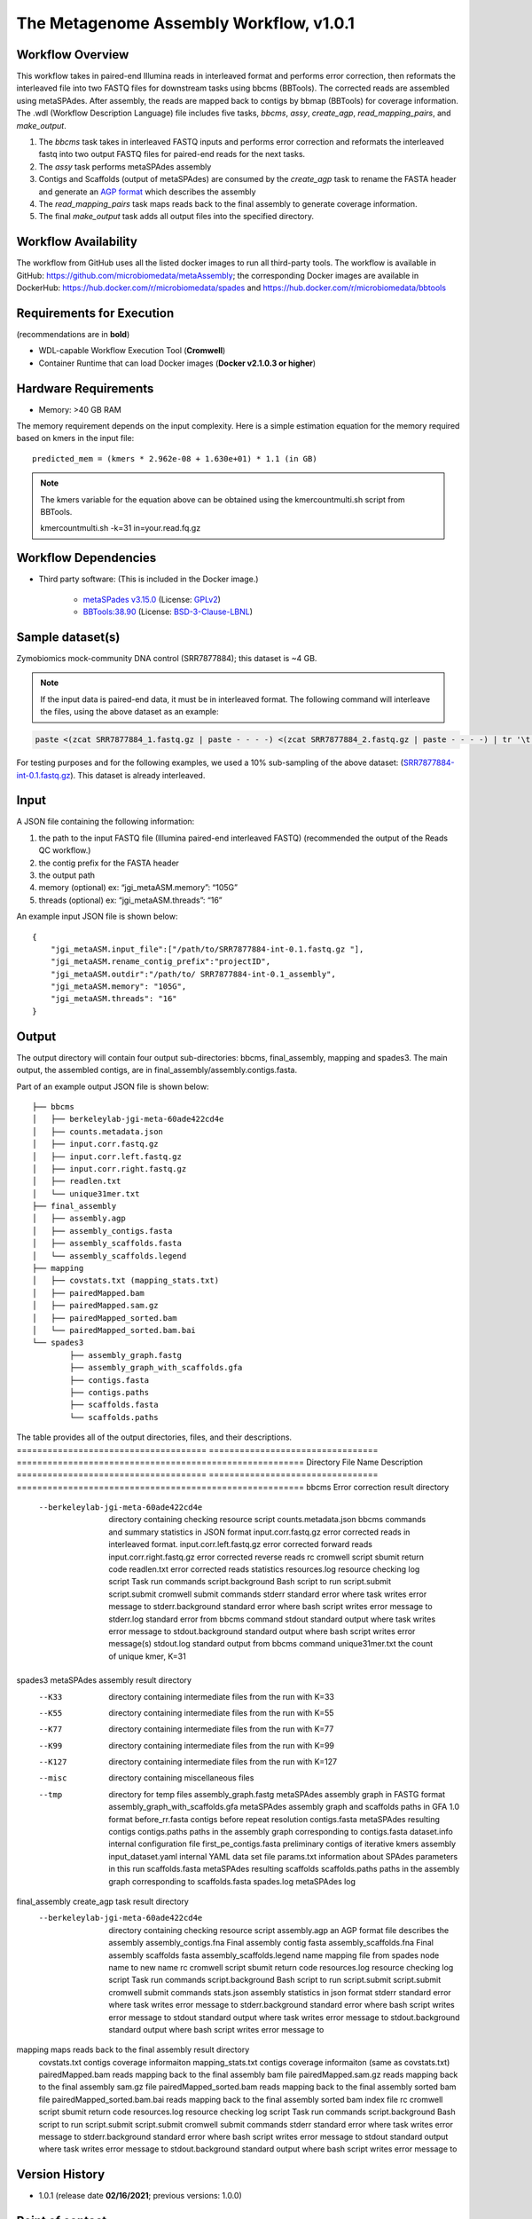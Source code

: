 The Metagenome Assembly Workflow, v1.0.1
========================================

.. image:: workflow_assembly.png
   :scale: 60%
   :alt: Metagenome assembly workflow dependencies
   
Workflow Overview
-----------------

This workflow takes in paired-end Illumina reads in interleaved format and performs error correction, then reformats the interleaved file into two FASTQ files for downstream tasks using bbcms (BBTools). The corrected reads are assembled using metaSPAdes. After assembly, the reads are mapped back to contigs by bbmap (BBTools) for coverage information. The .wdl (Workflow Description Language) file includes five tasks, *bbcms*, *assy*, *create_agp*, *read_mapping_pairs*, and *make_output*.

1. The *bbcms* task takes in interleaved FASTQ inputs and performs error correction and reformats the interleaved fastq into two output FASTQ files for paired-end reads for the next tasks. 
2. The *assy* task performs metaSPAdes assembly
3. Contigs and Scaffolds (output of metaSPAdes) are consumed by the *create_agp* task to rename the FASTA header and generate an `AGP format <https://www.ncbi.nlm.nih.gov/assembly/agp/AGP_Specification/>`_ which describes the assembly
4. The *read_mapping_pairs* task maps reads back to the final assembly to generate coverage information.
5. The final *make_output* task adds all output files into the specified directory.

Workflow Availability
---------------------

The workflow from GitHub uses all the listed docker images to run all third-party tools.
The workflow is available in GitHub: https://github.com/microbiomedata/metaAssembly; the corresponding Docker images are available in DockerHub: https://hub.docker.com/r/microbiomedata/spades and https://hub.docker.com/r/microbiomedata/bbtools

Requirements for Execution
--------------------------

(recommendations are in **bold**)  

- WDL-capable Workflow Execution Tool (**Cromwell**)
- Container Runtime that can load Docker images (**Docker v2.1.0.3 or higher**) 

Hardware Requirements
---------------------

- Memory: >40 GB RAM

The memory requirement depends on the input complexity. Here is a simple estimation equation for the memory required based on kmers in the input file::

    predicted_mem = (kmers * 2.962e-08 + 1.630e+01) * 1.1 (in GB)

.. note::
    
    The kmers variable for the equation above can be obtained using the kmercountmulti.sh script from BBTools.

    kmercountmulti.sh -k=31 in=your.read.fq.gz


Workflow Dependencies
---------------------

- Third party software:  (This is included in the Docker image.)  

    - `metaSPades v3.15.0 <https://cab.spbu.ru/software/spades/>`_ (License: `GPLv2 <https://github.com/ablab/spades/blob/spades_3.15.0/assembler/GPLv2.txt>`_)
    - `BBTools:38.90 <https://jgi.doe.gov/data-and-tools/bbtools/>`_ (License: `BSD-3-Clause-LBNL <https://bitbucket.org/berkeleylab/jgi-bbtools/src/master/license.txt>`_)

Sample dataset(s)
-----------------

Zymobiomics mock-community DNA control (SRR7877884); this dataset is ~4 GB.

.. note::

    If the input data is paired-end data, it must be in interleaved format. The following command will interleave the files, using the above dataset as an example:

.. code-block:: bash   

    paste <(zcat SRR7877884_1.fastq.gz | paste - - - -) <(zcat SRR7877884_2.fastq.gz | paste - - - -) | tr '\t' '\n' | gzip -c > SRR7877884-int.fastq.gz

For testing purposes and for the following examples, we used a 10% sub-sampling of the above dataset: (`SRR7877884-int-0.1.fastq.gz <https://portal.nersc.gov/cfs/m3408/test_data/SRR7877884-int-0.1.fastq.gz>`_). This dataset is already interleaved. 


Input
-----

A JSON file containing the following information:

1. the path to the input FASTQ file (Illumina paired-end interleaved FASTQ) (recommended the output of the Reads QC workflow.)
2. the contig prefix for the FASTA header
3. the output path
4. memory (optional) ex: “jgi_metaASM.memory”: “105G”
5. threads (optional) ex: “jgi_metaASM.threads”: “16”

An example input JSON file is shown below::

    {
        "jgi_metaASM.input_file":["/path/to/SRR7877884-int-0.1.fastq.gz "],
        "jgi_metaASM.rename_contig_prefix":"projectID",
        "jgi_metaASM.outdir":"/path/to/ SRR7877884-int-0.1_assembly",
        "jgi_metaASM.memory": "105G",
        "jgi_metaASM.threads": "16"
    }

Output
------

The output directory will contain four output sub-directories: bbcms, final_assembly, mapping and spades3. The main output, the assembled contigs, are in final_assembly/assembly.contigs.fasta.

Part of an example output JSON file is shown below::

    ├── bbcms
    │   ├── berkeleylab-jgi-meta-60ade422cd4e
    │   ├── counts.metadata.json
    │   ├── input.corr.fastq.gz
    │   ├── input.corr.left.fastq.gz
    │   ├── input.corr.right.fastq.gz
    │   ├── readlen.txt
    │   └── unique31mer.txt
    ├── final_assembly
    │   ├── assembly.agp
    │   ├── assembly_contigs.fasta
    │   ├── assembly_scaffolds.fasta
    │   └── assembly_scaffolds.legend
    ├── mapping
    │   ├── covstats.txt (mapping_stats.txt)
    │   ├── pairedMapped.bam
    │   ├── pairedMapped.sam.gz
    │   ├── pairedMapped_sorted.bam
    │   └── pairedMapped_sorted.bam.bai
    └── spades3
            ├── assembly_graph.fastg
            ├── assembly_graph_with_scaffolds.gfa
            ├── contigs.fasta
            ├── contigs.paths
            ├── scaffolds.fasta
            └── scaffolds.paths

The table provides all of the output directories, files, and their descriptions.
===================================== ================================= ========================================================
Directory                             File Name                         Description
===================================== ================================= ========================================================
bbcms                                                                   Error correction result directory 
  --berkeleylab-jgi-meta-60ade422cd4e                                   directory containing checking resource script
                                      counts.metadata.json              bbcms commands and summary statistics in JSON format
                                      input.corr.fastq.gz               error corrected reads in interleaved format.
                                      input.corr.left.fastq.gz          error corrected forward reads 
                                      input.corr.right.fastq.gz         error corrected reverse reads 
                                      rc                                cromwell script sbumit return code
                                      readlen.txt                       error corrected reads statistics
                                      resources.log                     resource checking log
                                      script                            Task run commands
                                      script.background                 Bash script to run script.submit
                                      script.submit                     cromwell submit commands
                                      stderr                            standard error where task writes error message to
                                      stderr.background                 standard error where bash script writes error message to
                                      stderr.log                        standard error from bbcms command
                                      stdout                            standard output where task writes error message to
                                      stdout.background                 standard output where bash script writes error message(s)
                                      stdout.log                        standard output from bbcms command
                                      unique31mer.txt                   the count of unique kmer, K=31
spades3                                                                 metaSPAdes assembly result directory
  --K33                                                                 directory containing intermediate files from the run with K=33
  --K55                                                                 directory containing intermediate files from the run with K=55
  --K77                                                                 directory containing intermediate files from the run with K=77
  --K99                                                                 directory containing intermediate files from the run with K=99
  --K127                                                                directory containing intermediate files from the run with K=127
  --misc                                                                directory containing miscellaneous files
  --tmp                                                                 directory for temp files
                                      assembly_graph.fastg              metaSPAdes assembly graph in FASTG format
                                      assembly_graph_with_scaffolds.gfa metaSPAdes assembly graph and scaffolds paths in GFA 1.0 format
                                      before_rr.fasta                   contigs before repeat resolution
                                      contigs.fasta                     metaSPAdes resulting contigs
                                      contigs.paths                     paths in the assembly graph corresponding to contigs.fasta
                                      dataset.info                      internal configuration file
                                      first_pe_contigs.fasta            preliminary contigs of iterative kmers assembly
                                      input_dataset.yaml                internal YAML data set file
                                      params.txt                        information about SPAdes parameters in this run
                                      scaffolds.fasta                   metaSPAdes resulting scaffolds
                                      scaffolds.paths                   paths in the assembly graph corresponding to scaffolds.fasta
                                      spades.log                        metaSPAdes log
final_assembly                                                          create_agp task result directory
  --berkeleylab-jgi-meta-60ade422cd4e                                   directory containing checking resource script
                                      assembly.agp                      an AGP format file describes the assembly
                                      assembly_contigs.fna              Final assembly contig fasta
                                      assembly_scaffolds.fna            Final assembly scaffolds fasta
                                      assembly_scaffolds.legend         name mapping file from spades node name to new name
                                      rc                                cromwell script sbumit return code
                                      resources.log                     resource checking log
                                      script                            Task run commands
                                      script.background                 Bash script to run script.submit
                                      script.submit                     cromwell submit commands
                                      stats.json                        assembly statistics in json format
                                      stderr                            standard error where task writes error message to
                                      stderr.background                 standard error where bash script writes error message to
                                      stdout                            standard output where task writes error message to
                                      stdout.background                 standard output where bash script writes error message to
mapping                                                                 maps reads back to the final assembly result directory
                                      covstats.txt                      contigs coverage informaiton 
                                      mapping_stats.txt                 contigs coverage informaiton (same as covstats.txt)
                                      pairedMapped.bam                  reads mapping back to the final assembly bam file
                                      pairedMapped.sam.gz               reads mapping back to the final assembly sam.gz file
                                      pairedMapped_sorted.bam           reads mapping back to the final assembly sorted bam file
                                      pairedMapped_sorted.bam.bai       reads mapping back to the final assembly sorted bam index file
                                      rc                                cromwell script sbumit return code
                                      resources.log                     resource checking log
                                      script                            Task run commands
                                      script.background                 Bash script to run script.submit
                                      script.submit                     cromwell submit commands
                                      stderr                            standard error where task writes error message to
                                      stderr.background                 standard error where bash script writes error message to
                                      stdout                            standard output where task writes error message to
                                      stdout.background                 standard output where bash script writes error message to

Version History
---------------

- 1.0.1 (release date **02/16/2021**; previous versions: 1.0.0)

Point of contact
----------------

- Original author: Brian Foster <bfoster@lbl.gov>

- Package maintainer: Chienchi Lo <chienchi@lanl.gov>
